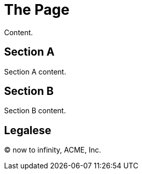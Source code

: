 = The Page

Content.

== Section A

Section A content.

== Section B

Section B content.

== Legalese

&copy; now to infinity, ACME, Inc.
